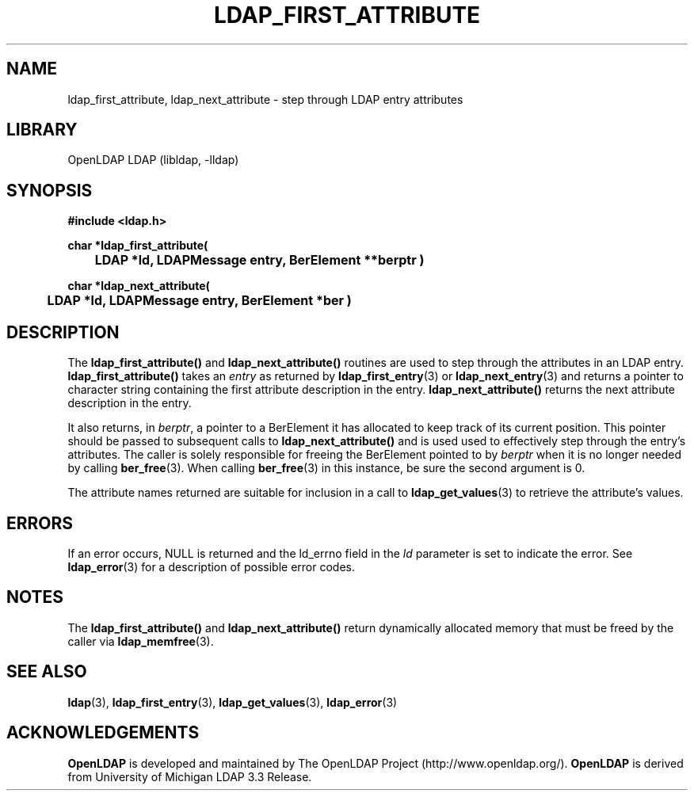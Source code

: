 .TH LDAP_FIRST_ATTRIBUTE 3 "RELEASEDATE" "OpenLDAP LDVERSION"
.\" $OpenLDAP$
.\" Copyright 1998-2004 The OpenLDAP Foundation All Rights Reserved.
.\" Copying restrictions apply.  See COPYRIGHT/LICENSE.
.SH NAME
ldap_first_attribute, ldap_next_attribute \- step through LDAP entry attributes
.SH LIBRARY
OpenLDAP LDAP (libldap, -lldap)
.SH SYNOPSIS
.nf
.ft B
#include <ldap.h>
.LP
.ft B
char *ldap_first_attribute(
	LDAP *ld, LDAPMessage entry, BerElement **berptr )
.LP
.ft B
char *ldap_next_attribute(
	LDAP *ld, LDAPMessage entry, BerElement *ber )
.SH DESCRIPTION
The
.B ldap_first_attribute()
and
.B ldap_next_attribute()
routines are used
to step through the attributes in an LDAP entry.
.B ldap_first_attribute()
takes an \fIentry\fP as returned by
.BR ldap_first_entry (3)
or
.BR ldap_next_entry (3)
and returns a pointer to character string
containing the first attribute description in the entry.
.B ldap_next_attribute()
returns the next attribute description in the entry.
.LP
It also returns, in \fIberptr\fP, a pointer to a BerElement it has
allocated to keep track of its current position.  This pointer should
be passed to subsequent calls to
.B ldap_next_attribute()
and is used used
to effectively step through the entry's attributes.  The caller is
solely responsible for freeing the BerElement pointed to by \fIberptr\fP
when it is no longer needed by calling
.BR ber_free (3).
When calling
.BR ber_free (3)
in this instance, be sure the second argument is 0.
.LP
The attribute names returned are suitable for inclusion in a call
to
.BR ldap_get_values (3)
to retrieve the attribute's values.
.SH ERRORS
If an error occurs, NULL is returned and the ld_errno field in the
\fIld\fP parameter is set to indicate the error.  See
.BR ldap_error (3)
for a description of possible error codes.
.SH NOTES
The
.B ldap_first_attribute()
and
.B ldap_next_attribute()
return dynamically allocated memory that must be freed by the caller via
.BR ldap_memfree (3).   
.SH SEE ALSO
.BR ldap (3),
.BR ldap_first_entry (3),
.BR ldap_get_values (3),
.BR ldap_error (3)
.SH ACKNOWLEDGEMENTS
.B OpenLDAP
is developed and maintained by The OpenLDAP Project (http://www.openldap.org/).
.B OpenLDAP
is derived from University of Michigan LDAP 3.3 Release.  
